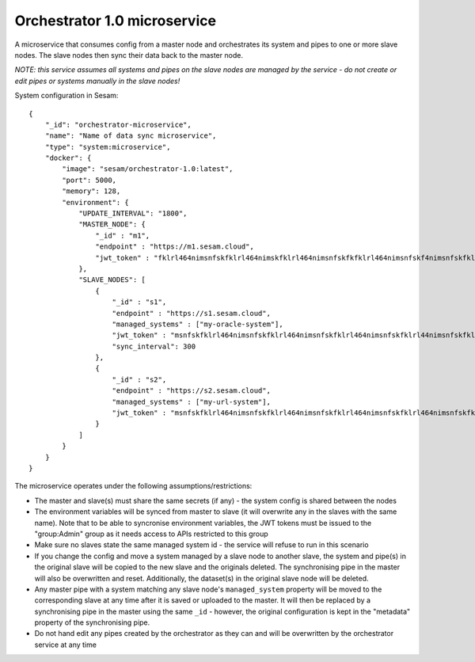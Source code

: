 =============================
Orchestrator 1.0 microservice
=============================

A microservice that consumes config from a master node and orchestrates its system and pipes to one or more
slave nodes. The slave nodes then sync their data back to the master node.

*NOTE: this service assumes all systems and pipes on the slave nodes are managed by the service - do not create or edit
pipes or systems manually in the slave nodes!*

System configuration in Sesam:

::

    {
        "_id": "orchestrator-microservice",
        "name": "Name of data sync microservice",
        "type": "system:microservice",
        "docker": {
            "image": "sesam/orchestrator-1.0:latest",
            "port": 5000,
            "memory": 128,
            "environment": {
                "UPDATE_INTERVAL": "1800",
                "MASTER_NODE": {
                    "_id" : "m1",
                    "endpoint" : "https://m1.sesam.cloud",
                    "jwt_token" : "fklrl464nimsnfskfklrl464nimskfklrl464nimsnfskfkfklrl464nimsnfskf4nimsnfskfklrl464n",
                },
                "SLAVE_NODES": [
                    {
                        "_id" : "s1",
                        "endpoint" : "https://s1.sesam.cloud",
                        "managed_systems" : ["my-oracle-system"],
                        "jwt_token" : "msnfskfklrl464nimsnfskfklrl464nimsnfskfklrl464nimsnfskfklrl44nimsnfskfklrl464ni",
                        "sync_interval": 300
                    },
                    {
                        "_id" : "s2",
                        "endpoint" : "https://s2.sesam.cloud",
                        "managed_systems" : ["my-url-system"],
                        "jwt_token" : "msnfskfklrl464nimsnfskfklrl464nimsnfskfklrl464nimsnfskfklrl464nimsnfskfklrl464n"
                    }
                ]
            }
        }
    }

The microservice operates under the following assumptions/restrictions:

* The master and slave(s) must share the same secrets (if any) - the system config is shared between the nodes
* The environment variables will be synced from master to slave (it will overwrite any in the slaves with the same name).
  Note that to be able to syncronise environment variables, the JWT tokens must be issued to the "group:Admin" group as it
  needs access to APIs restricted to this group
* Make sure no slaves state the same managed system id - the service will refuse to run in this scenario
* If you change the config and move a system managed by a slave node to another slave, the system and pipe(s)
  in the original slave will be copied to the new slave and the originals deleted. The synchronising pipe in the master
  will also be overwritten and reset. Additionally, the dataset(s) in the original slave node will be deleted.
* Any master pipe with a system matching any slave node's ``managed_system`` property will be moved to the corresponding
  slave at any time after it is saved or uploaded to the master. It will then be replaced by a synchronising pipe in the master
  using the same ``_id`` - however, the original configuration is kept in the "metadata" property of the synchronising pipe.
* Do not hand edit any pipes created by the orchestrator as they can and will be overwritten by the orchestrator service at any time
